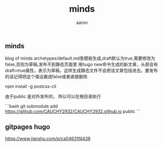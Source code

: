 #+TITLE: minds
#+date:
#+author: aaron

** minds
blog of minds
archetypes/default.md里模板生成,draft默认为true,需要修改为false,否则为草稿,发布不到静态页面里 用hugo new命令生成的新文章，头部会有draft=true属性，表示为草稿，这样生成静态文件不会把该文章包括进去。要发布的话记得把这个值设置成false或者直接删除

npm install -g postcss-cli

由于public 是对外发布的， 所以可以在根目录执行

```bash
git submodule add https://github.com/CAUCHY2932/CAUCHY2932.github.io public
```

** gitpages hugo

https://www.jianshu.com/p/ca04631f4438
